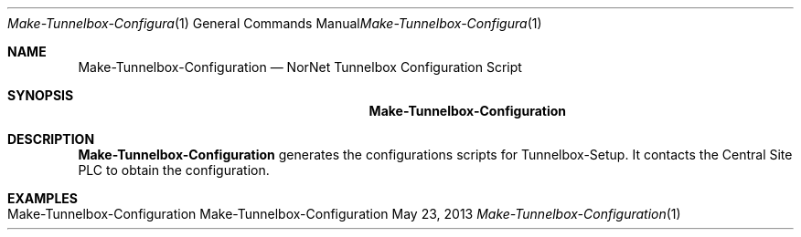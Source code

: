 .\" Make Tunnelbox Configuration
.\" Copyright (C) 2012-2022 by Thomas Dreibholz
.\"
.\" This program is free software: you can redistribute it and/or modify
.\" it under the terms of the GNU General Public License as published by
.\" the Free Software Foundation, either version 3 of the License, or
.\" (at your option) any later version.
.\"
.\" This program is distributed in the hope that it will be useful,
.\" but WITHOUT ANY WARRANTY; without even the implied warranty of
.\" MERCHANTABILITY or FITNESS FOR A PARTICULAR PURPOSE.  See the
.\" GNU General Public License for more details.
.\"
.\" You should have received a copy of the GNU General Public License
.\" along with this program.  If not, see <http://www.gnu.org/licenses/>.
.\"
.\" Contact: dreibh@simula.no
.\"
.\" ###### Setup ############################################################
.Dd May 23, 2013
.Dt Make-Tunnelbox-Configuration 1
.Os Make-Tunnelbox-Configuration
.\" ###### Name #############################################################
.Sh NAME
.Nm Make-Tunnelbox-Configuration
.Nd NorNet Tunnelbox Configuration Script
.\" ###### Synopsis #########################################################
.Sh SYNOPSIS
.Nm Make-Tunnelbox-Configuration
.\" ###### Description ######################################################
.Sh DESCRIPTION
.Nm Make-Tunnelbox-Configuration
generates the configurations scripts for Tunnelbox-Setup. It contacts the
Central Site PLC to obtain the configuration.
.Pp
.\" .\" ###### Arguments ########################################################
.\" .Sh ARGUMENTS
.\" The following options are available:
.\" .Bl -tag -width indent
.\" .El
.\" ###### Examples #########################################################
.Sh EXAMPLES
.Bl -tag -width indent
.It Make-Tunnelbox-Configuration
.El
